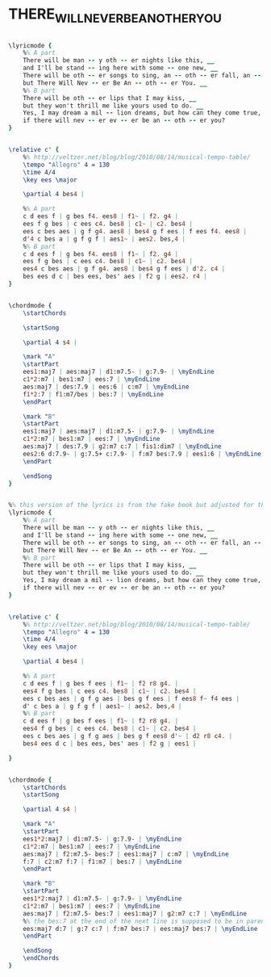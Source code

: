 * THERE_WILL_NEVER_BE_ANOTHER_YOU
  :PROPERTIES:
  :idyoutube: "kh_NnsbIqNQ"
  :structure: "AB"
  :uuid:     "e30e1074-eaf3-11e0-a377-0019d11e5a41"
  :completion: "5"
  :copyrightextra: "Renewed 1970 Twentieth Century Music Corporation. All Rights Controlled by Morley Music Co. International Copyright Secured. All Rights Reserved."
  :copyright: "1942, 1987 Twentieth Century Music Corporation"
  :poet:     "Mack Gordon"
  :piece:    "Easy Swing"
  :composer: "Harry Warren"
  :style:    "Jazz"
  :title:    "There Will Never Be Another You"
  :render:   "Fake"
  :doLyrics: True
  :doVoice:  True
  :doChords: True
  :END:


#+name: LyricsFake
#+header: :file there_will_never_be_another_you_LyricsFake.eps
#+begin_src lilypond 

\lyricmode {
	%% A part
	There will be man -- y oth -- er nights like this, __
	and I'll be stand -- ing here with some -- one new, __
	There will be oth -- er songs to sing, an -- oth -- er fall, an -- oth -- er spring,
	but There Will Nev -- er Be An -- oth -- er You. __
	%% B part
	There will be oth -- er lips that I may kiss, __
	but they won't thrill me like yours used to do. __
	Yes, I may dream a mil -- lion dreams, but how can they come true,
	if there will nev -- er ev -- er be an -- oth -- er you?
}

#+end_src

#+name: VoiceFake
#+header: :file there_will_never_be_another_you_VoiceFake.eps
#+begin_src lilypond 

\relative c' {
	%% http://veltzer.net/blog/blog/2010/08/14/musical-tempo-table/
	\tempo "Allegro" 4 = 130
	\time 4/4
	\key ees \major

	\partial 4 bes4 |

	%% A part
	c d ees f | g bes f4. ees8 | f1~ | f2. g4 |
	ees f g bes | c ees c4. bes8 | c1~ | c2. bes4 |
	ees c bes aes | g f g4. aes8 | bes4 g f ees | f ees f4. ees8 |
	d'4 c bes a | g f g f | aes1~ | aes2. bes,4 |
	%% B part
	c d ees f | g bes f4. ees8 | f1~ | f2. g4 |
	ees f g bes | c ees c4. bes8 | c1~ | c2. bes4 |
	ees4 c bes aes | g f g4. aes8 | bes4 g f ees | d'2. c4 |
	bes ees d c | bes ees, bes' aes | f2 g | ees2. r4 |
}

#+end_src

#+name: ChordsFake
#+header: :file there_will_never_be_another_you_ChordsFake.eps
#+begin_src lilypond 

\chordmode {
	\startChords

	\startSong

	\partial 4 s4 |

	\mark "A"
	\startPart
	ees1:maj7 | aes:maj7 | d1:m7.5- | g:7.9- | \myEndLine
	c1*2:m7 | bes1:m7 | ees:7 | \myEndLine
	aes:maj7 | des:7.9 | ees:6 | c:m7 | \myEndLine
	f1*2:7 | f1:m7/bes | bes:7 | \myEndLine
	\endPart

	\mark "B"
	\startPart
	ees1:maj7 | aes:maj7 | d1:m7.5- | g:7.9- | \myEndLine
	c1*2:m7 | bes1:m7 | ees:7 | \myEndLine
	aes:maj7 | des:7.9 | g2:m7 c:7 | fis1:dim7 | \myEndLine
	ees2:6 d:7.9- | g:7.5+ c:7.9- | f:m7 bes:7.9 | ees1:6 | \myEndLine
	\endPart

	\endSong
}

#+end_src

#+name: LyricsReal
#+header: :file there_will_never_be_another_you_LyricsReal.eps
#+begin_src lilypond 

%% this version of the lyrics is from the fake book but adjusted for the real book (the real book has no lyrics)...
\lyricmode {
	%% A part
	There will be man -- y oth -- er nights like this, __
	and I'll be stand -- ing here with some -- one new, __
	There will be oth -- er songs to sing, an -- oth -- er fall, an -- oth -- er spring,
	but There Will Nev -- er Be An -- oth -- er You. __
	%% B part
	There will be oth -- er lips that I may kiss, __
	but they won't thrill me like yours used to do. __
	Yes, I may dream a mil -- lion dreams, but how can they come true,
	if there will nev -- er ev -- er be an -- oth -- er you?
}

#+end_src

#+name: VoiceReal
#+header: :file there_will_never_be_another_you_VoiceReal.eps
#+begin_src lilypond 

\relative c' {
	%% http://veltzer.net/blog/blog/2010/08/14/musical-tempo-table/
	\tempo "Allegro" 4 = 130
	\time 4/4
	\key ees \major

	\partial 4 bes4 |

	%% A part
	c d ees f | g bes f ees | f1~ | f2 r8 g4. |
	ees4 f g bes | c ees c4. bes8 | c1~ | c2. bes4 |
	ees c bes aes | g f g aes | bes g f ees | f ees8 f~ f4 ees |
	d' c bes a | g f g f | aes1~ | aes2. bes,4 |
	%% B part
	c d ees f | g bes f ees | f1~ | f2 r8 g4. |
	ees4 f g bes | c ees c4. bes8 | c1~ | c2. bes4 |
	ees c bes aes | g f g aes | bes g f ees8 d'~ | d2 r8 c4. |
	bes4 ees d c | bes ees, bes' aes | f2 g | ees1 |

}

#+end_src

#+name: ChordsReal
#+header: :file there_will_never_be_another_you_ChordsReal.eps
#+begin_src lilypond 

\chordmode {
	\startChords
	\startSong

	\partial 4 s4 |

	\mark "A"
	\startPart
	ees1*2:maj7 | d1:m7.5- | g:7.9- | \myEndLine
	c1*2:m7 | bes1:m7 | ees:7 | \myEndLine
	aes:maj7 | f2:m7.5- bes:7 | ees1:maj7 | c:m7 | \myEndLine
	f:7 | c2:m7 f:7 | f1:m7 | bes:7 | \myEndLine
	\endPart

	\mark "B"
	\startPart
	ees1*2:maj7 | d1:m7.5- | g:7.9- | \myEndLine
	c1*2:m7 | bes1:m7 | ees:7 | \myEndLine
	aes:maj7 | f2:m7.5- bes:7 | ees1:maj7 | g2:m7 c:7 | \myEndLine
	%% the bes:7 at the end of the next line is supposed to be in parenthesis (as turn-around)
	ees:maj7 d:7 | g:7 c:7 | f:m7 bes:7 | ees:maj7 bes:7 | \myEndLine
	\endPart

	\endSong
	\endChords
}

#+end_src

